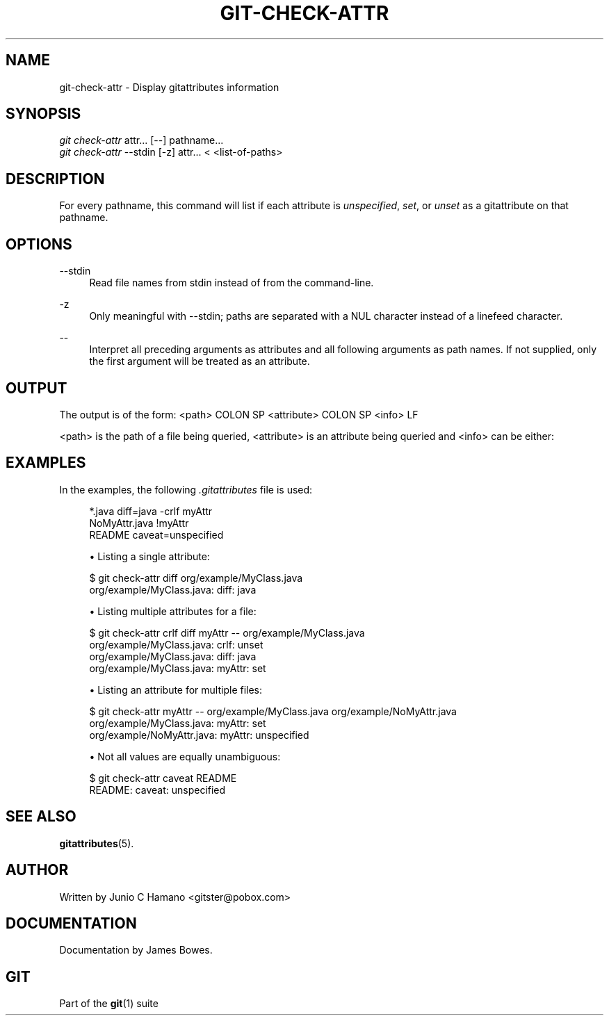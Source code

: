 '\" t
.\"     Title: git-check-attr
.\"    Author: [see the "Author" section]
.\" Generator: DocBook XSL Stylesheets v1.75.2 <http://docbook.sf.net/>
.\"      Date: 09/03/2010
.\"    Manual: Git Manual
.\"    Source: Git 1.7.2
.\"  Language: English
.\"
.TH "GIT\-CHECK\-ATTR" "1" "09/03/2010" "Git 1\&.7\&.2" "Git Manual"
.\" -----------------------------------------------------------------
.\" * set default formatting
.\" -----------------------------------------------------------------
.\" disable hyphenation
.nh
.\" disable justification (adjust text to left margin only)
.ad l
.\" -----------------------------------------------------------------
.\" * MAIN CONTENT STARTS HERE *
.\" -----------------------------------------------------------------
.SH "NAME"
git-check-attr \- Display gitattributes information
.SH "SYNOPSIS"
.sp
.nf
\fIgit check\-attr\fR attr\&... [\-\-] pathname\&...
\fIgit check\-attr\fR \-\-stdin [\-z] attr\&... < <list\-of\-paths>
.fi
.sp
.SH "DESCRIPTION"
.sp
For every pathname, this command will list if each attribute is \fIunspecified\fR, \fIset\fR, or \fIunset\fR as a gitattribute on that pathname\&.
.SH "OPTIONS"
.PP
\-\-stdin
.RS 4
Read file names from stdin instead of from the command\-line\&.
.RE
.PP
\-z
.RS 4
Only meaningful with
\-\-stdin; paths are separated with a NUL character instead of a linefeed character\&.
.RE
.PP
\-\-
.RS 4
Interpret all preceding arguments as attributes and all following arguments as path names\&. If not supplied, only the first argument will be treated as an attribute\&.
.RE
.SH "OUTPUT"
.sp
The output is of the form: <path> COLON SP <attribute> COLON SP <info> LF
.sp
<path> is the path of a file being queried, <attribute> is an attribute being queried and <info> can be either:
.TS
tab(:);
lt lt
lt lt
lt lt
lt lt.
T{
.sp
\fIunspecified\fR
T}:T{
.sp
when the attribute is not defined for the path\&.
T}
T{
.sp
\fIunset\fR
T}:T{
.sp
when the attribute is defined as false\&.
T}
T{
.sp
\fIset\fR
T}:T{
.sp
when the attribute is defined as true\&.
T}
T{
.sp
<value>
T}:T{
.sp
when a value has been assigned to the attribute\&.
T}
.TE
.sp 1
.SH "EXAMPLES"
.sp
In the examples, the following \fI\&.gitattributes\fR file is used:
.sp
.if n \{\
.RS 4
.\}
.nf
*\&.java diff=java \-crlf myAttr
NoMyAttr\&.java !myAttr
README caveat=unspecified
.fi
.if n \{\
.RE
.\}
.sp

.sp
.RS 4
.ie n \{\
\h'-04'\(bu\h'+03'\c
.\}
.el \{\
.sp -1
.IP \(bu 2.3
.\}
Listing a single attribute:
.RE
.sp
.if n \{\
.RS 4
.\}
.nf
$ git check\-attr diff org/example/MyClass\&.java
org/example/MyClass\&.java: diff: java
.fi
.if n \{\
.RE
.\}
.sp

.sp
.RS 4
.ie n \{\
\h'-04'\(bu\h'+03'\c
.\}
.el \{\
.sp -1
.IP \(bu 2.3
.\}
Listing multiple attributes for a file:
.RE
.sp
.if n \{\
.RS 4
.\}
.nf
$ git check\-attr crlf diff myAttr \-\- org/example/MyClass\&.java
org/example/MyClass\&.java: crlf: unset
org/example/MyClass\&.java: diff: java
org/example/MyClass\&.java: myAttr: set
.fi
.if n \{\
.RE
.\}
.sp

.sp
.RS 4
.ie n \{\
\h'-04'\(bu\h'+03'\c
.\}
.el \{\
.sp -1
.IP \(bu 2.3
.\}
Listing an attribute for multiple files:
.RE
.sp
.if n \{\
.RS 4
.\}
.nf
$ git check\-attr myAttr \-\- org/example/MyClass\&.java org/example/NoMyAttr\&.java
org/example/MyClass\&.java: myAttr: set
org/example/NoMyAttr\&.java: myAttr: unspecified
.fi
.if n \{\
.RE
.\}
.sp

.sp
.RS 4
.ie n \{\
\h'-04'\(bu\h'+03'\c
.\}
.el \{\
.sp -1
.IP \(bu 2.3
.\}
Not all values are equally unambiguous:
.RE
.sp
.if n \{\
.RS 4
.\}
.nf
$ git check\-attr caveat README
README: caveat: unspecified
.fi
.if n \{\
.RE
.\}
.sp
.SH "SEE ALSO"
.sp
\fBgitattributes\fR(5)\&.
.SH "AUTHOR"
.sp
Written by Junio C Hamano <gitster@pobox\&.com>
.SH "DOCUMENTATION"
.sp
Documentation by James Bowes\&.
.SH "GIT"
.sp
Part of the \fBgit\fR(1) suite
